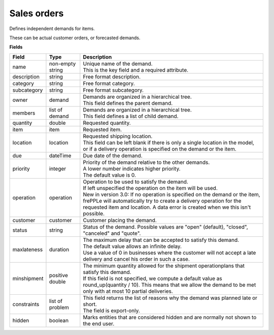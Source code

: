 ============
Sales orders
============

Defines independent demands for items.

These can be actual customer orders, or forecasted demands.

**Fields**

============== ================= ===========================================================
Field          Type              Description
============== ================= ===========================================================
name           non-empty string  | Unique name of the demand.
                                 | This is the key field and a required attribute.
description    string            Free format description.
category       string            Free format category.
subcategory    string            Free format subcategory.
owner          demand            | Demands are organized in a hierarchical tree.
                                 | This field defines the parent demand.
members        list of demand    | Demands are organized in a hierarchical tree.
                                 | This field defines a list of child demand.
quantity       double            Requested quantity.
item           item              Requested item.
location       location          | Requested shipping location.
                                 | This field can be left blank if there is only a single
                                   location in the model, or if a delivery operation is
                                   specified on the demand or the item.
due            dateTime          Due date of the demand.
priority       integer           | Priority of the demand relative to the other demands.
                                 | A lower number indicates higher priority.
                                 | The default value is 0.
operation      operation         | Operation to be used to satisfy the demand.
                                 | If left unspecified the operation on the item will be
                                   used.
                                 | New in version 3.0: If no operation is specified on the
                                   demand or the item, frePPLe will automatically try to create
                                   a delivery operation for the requested item and location.
                                   A data error is created when we this isn't possible.
customer       customer          Customer placing the demand.
status         string            Status of the demand.
                                 Possible values are "open" (default), "closed", "canceled"
                                 and "quote".
maxlateness    duration          | The maximum delay that can be accepted to satisfy this
                                   demand.
                                 | The default value allows an infinite delay.
                                 | Use a value of 0 in businesses where the customer will
                                   not accept a late delivery and cancel his order in such
                                   a case. 
minshipment    positive double   | The minimum quantity allowed for the shipment
                                   operationplans that satisfy this demand.
                                 | If this field is not specified, we compute a default
                                   value as round_up(quantity / 10). This means that we allow
                                   the demand to be met only with at most 10 partial deliveries.
constraints    list of problem   | This field returns the list of reasons why the demand
                                   was planned late or short.
                                 | The field is export-only.
hidden         boolean           Marks entities that are considered hidden and are
                                 normally not shown to the end user.
============== ================= ===========================================================
